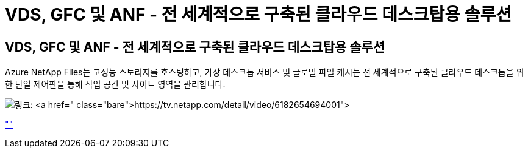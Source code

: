 = VDS, GFC 및 ANF - 전 세계적으로 구축된 클라우드 데스크탑용 솔루션




== VDS, GFC 및 ANF - 전 세계적으로 구축된 클라우드 데스크탑용 솔루션

Azure NetApp Files는 고성능 스토리지를 호스팅하고, 가상 데스크톱 서비스 및 글로벌 파일 캐시는 전 세계적으로 구축된 클라우드 데스크톱을 위한 단일 제어판을 통해 작업 공간 및 사이트 영역을 관리합니다.

image:netapptv1.png["링크: https://tv.netapp.com/detail/video/6182654694001"]

link:https://tv.netapp.com/detail/video/6182654694001[""]
